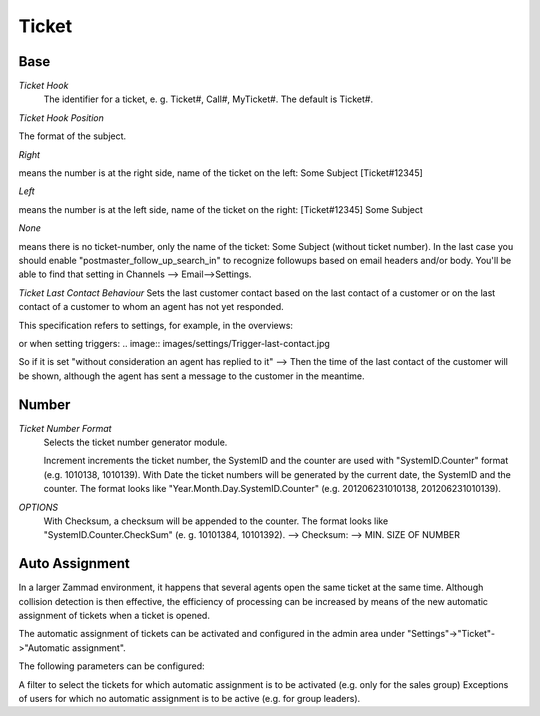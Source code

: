 Ticket
******

Base
----------

*Ticket Hook*
	The identifier for a ticket, e. g. Ticket#, Call#, MyTicket#. The default is Ticket#.

*Ticket Hook Position*

The format of the subject.

*Right* 

means the number is at the right side, name of the ticket on the left: Some Subject [Ticket#12345]

*Left* 

means the number is at the left side, name of the ticket on the right: [Ticket#12345] Some Subject

*None* 

means there is no ticket-number, only the name of the ticket: Some Subject (without ticket number). In the last case you should enable "postmaster_follow_up_search_in" to recognize followups based on email headers and/or body. You'll be able to find that setting in Channels --> Email-->Settings.

*Ticket Last Contact Behaviour*
Sets the last customer contact based on the last contact of a customer or on the last contact of a customer to whom an agent has not yet responded.

This specification refers to settings, for example, in the overviews:

.. image:: images/settings/Zammad_Helpdesk_-_Open.jpg

or when setting triggers:
.. image:: images/settings/Trigger-last-contact.jpg

So if it is set "without consideration an agent has replied to it" --> Then the time of the last contact of the customer will be shown, although the agent has sent a message to the customer in the meantime.


Number
----------
*Ticket Number Format*
	Selects the ticket number generator module.

	Increment increments the ticket number, the SystemID and the counter are used with "SystemID.Counter" format (e.g. 1010138, 1010139).
	With Date the ticket numbers will be generated by the current date, the SystemID and the counter. The format looks like "Year.Month.Day.SystemID.Counter" (e.g. 201206231010138, 201206231010139).

*OPTIONS*
	With Checksum, a checksum will be appended to the counter. The format looks like "SystemID.Counter.CheckSum" (e. g. 10101384, 10101392).
	--> Checksum:
	--> MIN. SIZE OF NUMBER


Auto Assignment
----------

In a larger Zammad environment, it happens that several agents open the same ticket at the same time. Although collision detection is then effective, the efficiency of processing can be increased by means of the new automatic assignment of tickets when a ticket is opened.

The automatic assignment of tickets can be activated and configured in the admin area under "Settings"->"Ticket"->"Automatic assignment".

The following parameters can be configured:

A filter to select the tickets for which automatic assignment is to be activated (e.g. only for the sales group)
Exceptions of users for which no automatic assignment is to be active (e.g. for group leaders).
